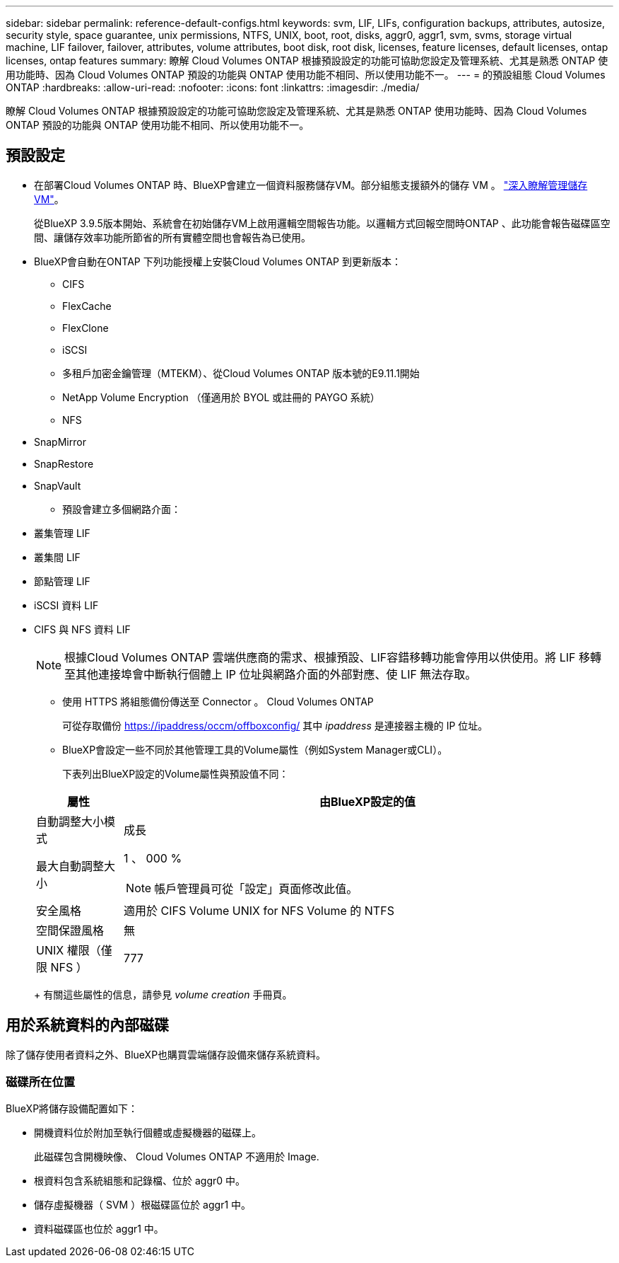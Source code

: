 ---
sidebar: sidebar 
permalink: reference-default-configs.html 
keywords: svm, LIF, LIFs, configuration backups, attributes, autosize, security style, space guarantee, unix permissions, NTFS, UNIX, boot, root, disks, aggr0, aggr1, svm, svms, storage virtual machine, LIF failover, failover, attributes, volume attributes, boot disk, root disk, licenses, feature licenses, default licenses, ontap licenses, ontap features 
summary: 瞭解 Cloud Volumes ONTAP 根據預設設定的功能可協助您設定及管理系統、尤其是熟悉 ONTAP 使用功能時、因為 Cloud Volumes ONTAP 預設的功能與 ONTAP 使用功能不相同、所以使用功能不一。 
---
= 的預設組態 Cloud Volumes ONTAP
:hardbreaks:
:allow-uri-read: 
:nofooter: 
:icons: font
:linkattrs: 
:imagesdir: ./media/


[role="lead"]
瞭解 Cloud Volumes ONTAP 根據預設設定的功能可協助您設定及管理系統、尤其是熟悉 ONTAP 使用功能時、因為 Cloud Volumes ONTAP 預設的功能與 ONTAP 使用功能不相同、所以使用功能不一。



== 預設設定

* 在部署Cloud Volumes ONTAP 時、BlueXP會建立一個資料服務儲存VM。部分組態支援額外的儲存 VM 。 link:task-managing-svms.html["深入瞭解管理儲存 VM"]。
+
從BlueXP 3.9.5版本開始、系統會在初始儲存VM上啟用邏輯空間報告功能。以邏輯方式回報空間時ONTAP 、此功能會報告磁碟區空間、讓儲存效率功能所節省的所有實體空間也會報告為已使用。

* BlueXP會自動在ONTAP 下列功能授權上安裝Cloud Volumes ONTAP 到更新版本：
+
** CIFS
** FlexCache
** FlexClone
** iSCSI
** 多租戶加密金鑰管理（MTEKM）、從Cloud Volumes ONTAP 版本號的E9.11.1開始
** NetApp Volume Encryption （僅適用於 BYOL 或註冊的 PAYGO 系統）
** NFS




ifdef::aws[]

endif::aws[]

ifdef::azure[]

endif::azure[]

* SnapMirror
* SnapRestore
* SnapVault
+
** 預設會建立多個網路介面：


* 叢集管理 LIF
* 叢集間 LIF


ifdef::azure[]

* Azure HA系統上的SVM管理LIF


endif::azure[]

ifdef::gcp[]

* Google Cloud HA系統上的SVM管理LIF


endif::gcp[]

ifdef::aws[]

* AWS單一節點系統上的SVM管理LIF


endif::aws[]

* 節點管理 LIF


ifdef::gcp[]

+在Google Cloud中、此LIF與叢集間LIF結合使用。

endif::gcp[]

* iSCSI 資料 LIF
* CIFS 與 NFS 資料 LIF
+

NOTE: 根據Cloud Volumes ONTAP 雲端供應商的需求、根據預設、LIF容錯移轉功能會停用以供使用。將 LIF 移轉至其他連接埠會中斷執行個體上 IP 位址與網路介面的外部對應、使 LIF 無法存取。

+
** 使用 HTTPS 將組態備份傳送至 Connector 。 Cloud Volumes ONTAP
+
可從存取備份 https://ipaddress/occm/offboxconfig/[] 其中 _ipaddress_ 是連接器主機的 IP 位址。

** BlueXP會設定一些不同於其他管理工具的Volume屬性（例如System Manager或CLI）。
+
下表列出BlueXP設定的Volume屬性與預設值不同：

+
[cols="15,85"]
|===
| 屬性 | 由BlueXP設定的值 


| 自動調整大小模式 | 成長 


| 最大自動調整大小  a| 
1 、 000 %


NOTE: 帳戶管理員可從「設定」頁面修改此值。



| 安全風格 | 適用於 CIFS Volume UNIX for NFS Volume 的 NTFS 


| 空間保證風格 | 無 


| UNIX 權限（僅限 NFS ） | 777 
|===
+
有關這些屬性的信息，請參見 _volume creation_ 手冊頁。







== 用於系統資料的內部磁碟

除了儲存使用者資料之外、BlueXP也購買雲端儲存設備來儲存系統資料。

ifdef::aws[]



=== AWS

* 每個節點有三個磁碟用於開機、根和核心資料：
+
** 45 GB IO1磁碟用於開機資料
** 140 GiB GP3磁碟用於根資料
** 540 GiB gp2磁碟用於核心資料


* 每個開機磁碟和根磁碟各一份 EBS 快照
* 對於HA配對、一個EBS Volume用於「內化器」執行個體、約為8 GiB
* 當您使用金鑰管理服務（ KMS ）在 AWS 中啟用資料加密時、 Cloud Volumes ONTAP 也會加密適用於此功能的開機磁碟和根磁碟。這包括 HA 配對中中介執行個體的開機磁碟。磁碟會使用您在建立工作環境時所選取的 CMK 進行加密。



TIP: 在AWS中、NVRAM位於開機磁碟上。

endif::aws[]

ifdef::azure[]



=== Azure （單一節點）

* 三個優質 SSD 磁碟：
+
** 一個10 GiB磁碟用於開機資料
** 一個140 GiB磁碟用於根資料
** 一個512 GiB磁碟用於NVRAM
+
如果您選擇Cloud Volumes ONTAP 的虛擬機器支援Ultra SSD、則系統會使用32 GiB Ultra SSD來執行NVRAM、而非使用Premium SSD。



* 一張1024 GiB標準HDD磁碟、可節省核心
* 每個開機磁碟和根磁碟各一份 Azure 快照
* 開機磁碟和根磁碟預設為加密。




=== Azure（HA配對）

* 兩個10 GiB Premium SSD磁碟用於開機磁碟區（每個節點一個）
* 兩個140 GiB Premium Storage頁面、用於根磁碟區（每個節點一個）
* 兩個1024 GiB標準HDD磁碟、可節省核心（每個節點一個）
* 兩個512 GiB Premium SSD磁碟用於NVRAM（每個節點一個）
* 每個開機磁碟和根磁碟各一份 Azure 快照
* 開機磁碟和根磁碟預設為加密。


endif::azure[]

ifdef::gcp[]



=== Google Cloud（單一節點）

* 一個10 GiB SSD持續磁碟用於開機資料
* 一個64 GiB SSD持續磁碟用於根資料
* 一個500 GiB SSD持續磁碟用於NVRAM
* 一個315 GiB標準持續磁碟、用於儲存核心
* 用於開機和根資料的快照
* 開機磁碟和根磁碟預設為加密。




=== Google Cloud（HA配對）

* 兩個10 GiB SSD持續磁碟、用於開機資料
* 四個64 GiB SSD持續磁碟用於根資料
* 兩個500 GiB SSD持續磁碟用於NVRAM
* 兩個315 GiB標準持續磁碟、用於儲存核心
* 一個10 GiB標準持續磁碟、用於中介資料
* 一個10 GiB標準持續磁碟、用於中介開機資料
* 用於開機和根資料的快照
* 開機磁碟和根磁碟預設為加密。


endif::gcp[]



=== 磁碟所在位置

BlueXP將儲存設備配置如下：

* 開機資料位於附加至執行個體或虛擬機器的磁碟上。
+
此磁碟包含開機映像、 Cloud Volumes ONTAP 不適用於 Image.

* 根資料包含系統組態和記錄檔、位於 aggr0 中。
* 儲存虛擬機器（ SVM ）根磁碟區位於 aggr1 中。
* 資料磁碟區也位於 aggr1 中。

